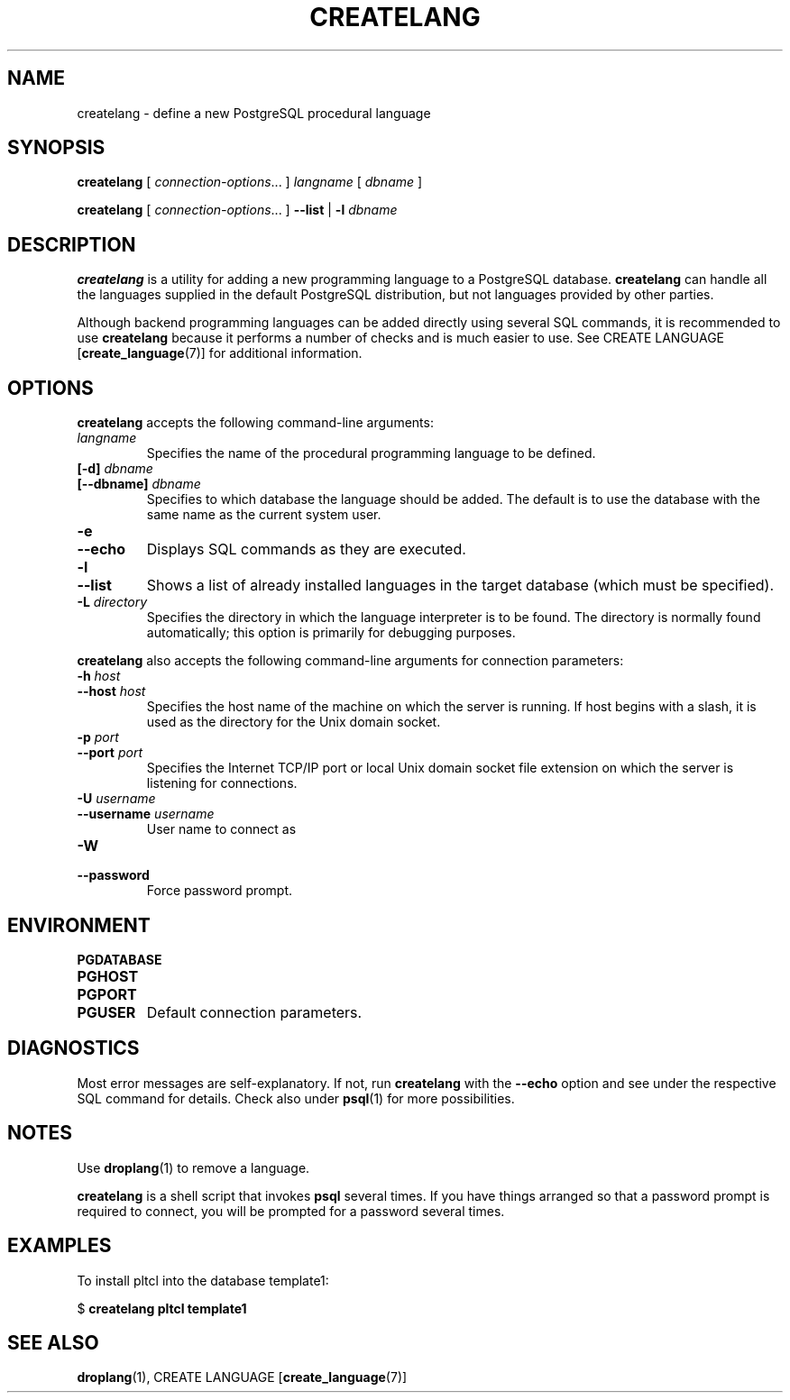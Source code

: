 .\\" auto-generated by docbook2man-spec $Revision: 1.25 $
.TH "CREATELANG" "1" "2002-11-22" "Application" "PostgreSQL Client Applications"
.SH NAME
createlang \- define a new PostgreSQL procedural language
.SH SYNOPSIS
.sp
\fBcreatelang\fR\fR [ \fR\fB\fIconnection-options\fB\fR...\fB \fR\fR]\fR \fB\fIlangname\fB\fR\fR [ \fR\fB\fIdbname\fB \fR\fR]\fR

\fBcreatelang\fR\fR [ \fR\fB\fIconnection-options\fB\fR...\fB \fR\fR]\fR \fR\fR \fB--list\fR\fR | \fR\fB-l\fR\fR\fR \fB\fIdbname\fB\fR
.SH "DESCRIPTION"
.PP
\fBcreatelang\fR is a utility for adding a new 
programming language to a PostgreSQL database.
\fBcreatelang\fR can handle all the languages
supplied in the default PostgreSQL distribution, but
not languages provided by other parties.
.PP
Although backend programming languages can be added directly using
several SQL commands, it is recommended to use
\fBcreatelang\fR because it performs a number
of checks and is much easier to use. See
CREATE LANGUAGE [\fBcreate_language\fR(7)]
for additional information.
.SH "OPTIONS"
.PP
\fBcreatelang\fR accepts the following command-line arguments:
.TP
\fB\fIlangname\fB\fR
Specifies the name of the procedural programming language to be
defined.
.TP
\fB[-d] \fIdbname\fB\fR
.TP
\fB[--dbname] \fIdbname\fB\fR
Specifies to which database the language should be added.
The default is to use the database with the same name as the
current system user.
.TP
\fB-e\fR
.TP
\fB--echo\fR
Displays SQL commands as they are executed.
.TP
\fB-l\fR
.TP
\fB--list\fR
Shows a list of already installed languages in the target database
(which must be specified).
.TP
\fB-L \fIdirectory\fB\fR
Specifies the directory in which the language interpreter is
to be found. The directory is normally found automatically; this
option is primarily for debugging purposes.
.PP
.PP
\fBcreatelang\fR also accepts 
the following command-line arguments for connection parameters:
.TP
\fB-h \fIhost\fB\fR
.TP
\fB--host \fIhost\fB\fR
Specifies the host name of the machine on which the 
server
is running. If host begins with a slash, it is used 
as the directory for the Unix domain socket.
.TP
\fB-p \fIport\fB\fR
.TP
\fB--port \fIport\fB\fR
Specifies the Internet TCP/IP port or local Unix domain socket file 
extension on which the server
is listening for connections.
.TP
\fB-U \fIusername\fB\fR
.TP
\fB--username \fIusername\fB\fR
User name to connect as
.TP
\fB-W\fR
.TP
\fB--password\fR
Force password prompt.
.PP
.SH "ENVIRONMENT"
.TP
\fBPGDATABASE\fR
.TP
\fBPGHOST\fR
.TP
\fBPGPORT\fR
.TP
\fBPGUSER\fR
Default connection parameters.
.SH "DIAGNOSTICS"
.PP
Most error messages are self-explanatory. If not, run
\fBcreatelang\fR with the \fB--echo\fR
option and see under the respective SQL command
for details. Check also under \fBpsql\fR(1)
for more possibilities.
.SH "NOTES"
.PP
Use \fBdroplang\fR(1) to remove a language.
.PP
\fBcreatelang\fR is a shell script that invokes
\fBpsql\fR several times. If you have things
arranged so that a password prompt is required to connect, you will be
prompted for a password several times.
.SH "EXAMPLES"
.PP
To install pltcl into the database
template1:
.sp
.nf
$ \fBcreatelang pltcl template1\fR
.sp
.fi
.SH "SEE ALSO"
\fBdroplang\fR(1), CREATE LANGUAGE [\fBcreate_language\fR(7)]


